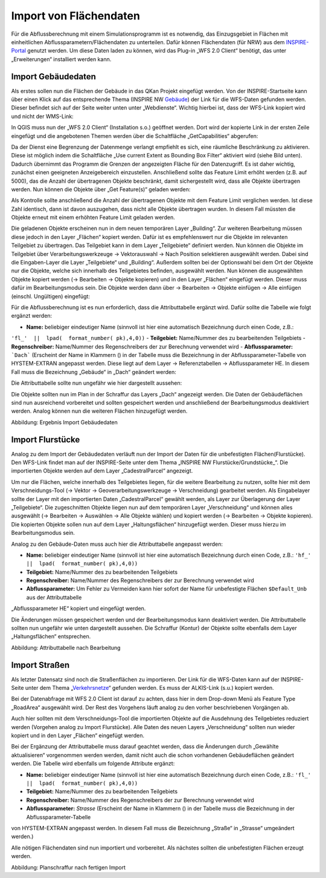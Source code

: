 Import von Flächendaten
=======================

Für die Abflussberechnung mit einem Simulationsprogramm ist es notwendig, das Einzugsgebiet in Flächen mit einheitlichen 
Abflussparametern/Flächendaten zu unterteilen. Dafür können Flächendaten (für NRW) aus dem INSPIRE-Portal_ genutzt werden. 
Um diese Daten laden zu können, wird das Plug-in „WFS 2.0 Client“ benötigt, das unter „Erweiterungen“ installiert werden kann. 
  
.. _INSPIRE-Portal: https://www.bezreg-koeln.nrw.de/brk_internet/geobasis/inspire/index.html

.. _Import_gebaeudedaten
Import Gebäudedaten
-------------------

Als erstes sollen nun die Flächen der Gebäude in das QKan Projekt eingefügt werden. Von der INSPIRE-Startseite kann über einen Klick 
auf das entsprechende Thema (INSPIRE NW Gebäude_) der Link für die WFS-Daten gefunden werden. Dieser befindet sich auf der Seite 
weiter unten unter „Webdienste“. Wichtig hierbei ist, dass der WFS-Link kopiert wird und nicht der WMS-Link: 

.. _Gebäude: https://www.bezreg-koeln.nrw.de/brk_internet/geobasis/inspire/inspire_gebaeude/index.html
.. image:: ./QKan_Bilder/Import_von_flaechendaten/INSPIRE_WFS_gebaeude.png

In QGIS muss nun der „WFS 2.0 Client“ (Installation s.o.) geöffnet werden. Dort wird der kopierte Link in der ersten Zeile eingefügt 
und die angebotenen Themen werden über die Schaltfläche „GetCapabilities“ abgerufen:

.. image:: ./QKan_Bilder/Import_von_flaechendaten/WFS_Client_getcapabilities.png

Da der Dienst eine Begrenzung der Datenmenge verlangt empfiehlt es sich, eine räumliche Beschränkung zu aktivieren. 
Diese ist möglich indem die Schaltfläche „Use current Extent as Bounding Box Filter“ aktiviert wird (siehe Bild unten). 
Dadurch übernimmt das Programm die Grenzen der angezeigten Fläche für den Datenzugriff. Es ist daher wichtig, zunächst einen geeigneten 
Anzeigebereich einzustellen. Anschließend sollte das Feature Limit erhöht werden (z.B. auf 5000), das die Anzahl der übertragenen Objekte beschränkt, 
damit sichergestellt wird, dass alle Objekte übertragen werden. Nun können die Objekte über „Get Feature(s)“ geladen werden:

.. image:: ./QKan_Bilder/Import_von_flaechendaten/WFS_Client_getfeatures.png

Als Kontrolle sollte anschließend die Anzahl der übertragenen Objekte mit dem Feature Limit verglichen werden. Ist diese Zahl identisch, 
dann ist davon auszugehen, dass nicht alle Objekte übertragen wurden. In diesem Fall müssten die Objekte erneut mit einem erhöhten Feature Limit 
geladen werden. 
  
Die geladenen Objekte erscheinen nun in dem neuen temporären Layer „Building“. Zur weiteren Bearbeitung müssen diese jedoch in den Layer „Flächen“ 
kopiert werden. Dafür ist es empfehlenswert nur die Objekte im relevanten Teilgebiet zu übertragen. Das Teilgebiet kann in dem Layer „Teilgebiete“ 
definiert werden. Nun können die Objekte im Teilgebiet über Verarbeitungswerkzeuge → Vektorauswahl → Nach Position selektieren ausgewählt werden. 
Dabei sind die Eingaben-Layer die Layer „Teilgebiete“ und „Building“. Außerdem sollten bei der Optionswahl bei dem Ort der Objekte nur die Objekte, 
welche sich innerhalb des Teilgebietes befinden, ausgewählt werden. Nun können die ausgewählten Objekte kopiert werden 
(→ Bearbeiten → Objekte kopieren) und in den Layer „Flächen“ eingefügt werden. Dieser muss dafür im Bearbeitungsmodus sein. 
Die Objekte werden dann über → Bearbeiten → Objekte einfügen → Alle einfügen (einschl. Ungültigen) eingefügt:

.. image:: ./QKan_Bilder/Import_von_flaechendaten/gebaeude_Objekte_einfuegen.png

Für die Abflussberechnung ist es nun erforderlich, dass die Attributtabelle ergänzt wird. Dafür sollte die Tabelle wie folgt ergänzt werden:

- **Name:** beliebiger eindeutiger Name (sinnvoll ist hier eine automatisch Bezeichnung durch einen Code, z.B.:  
``'fl_'  ||  lpad(  format_number( pk),4,0))``
- **Teilgebiet:** Name/Nummer des zu bearbeitenden Teilgebiets
- **Regenschreiber:** Name/Nummer des Regenschreibers der zur Berechnung verwendet wird
- **Abflussparameter:** ```Dach``` (Erscheint der Name in Klammern () in der Tabelle muss die Bezeichnung in der Abflussparameter-Tabelle von 
HYSTEM-EXTRAN angepasst werden. Diese liegt auf dem Layer → Referenztabellen → Abflussparameter HE. In diesem Fall muss die Bezeichnung 
„Gebäude“ in „Dach“ geändert werden:

.. image:: ./QKan_Bilder/Import_von_flaechendaten/abflussparameter_HE_gebaeude.png

Die Attributtabelle sollte nun ungefähr wie hier dargestellt aussehen:

.. image:: ./QKan_Bilder/Import_von_flaechendaten/attributtabelle_dach.png

Die Objekte sollten nun im Plan in der Schraffur das Layers „Dach“ angezeigt werden. Die Daten der Gebäudeflächen 
sind nun ausreichend vorbereitet und sollten gespeichert werden und anschließend der Bearbeitungsmodus deaktiviert werden. 
Analog können nun die weiteren Flächen hinzugefügt werden.

.. image:: ./QKan_Bilder/Import_von_flaechendaten/gebaeude.png
     :name: Ergebnis Import Gebäudedaten

Abbildung: Ergebnis Import Gebäudedaten

  
Import Flurstücke
-----------------

Analog zu dem Import der Gebäudedaten verläuft nun der Import der Daten für die unbefestigten Flächen(Flurstücke). 
Den WFS-Link findet man auf der INSPIRE-Seite unter dem Thema „INSPIRE NW Flurstücke/Grundstücke_“. 
Die importierten Objekte werden auf dem Layer „CadestralParcel“ angezeigt. 

.. _Flurstücke/Grundstücke: https://www.bezreg-koeln.nrw.de/brk_internet/geobasis/inspire/inspire_furstuecke_Grundstuecke/index.html
  
Um nur die Flächen, welche innerhalb des Teilgebietes liegen, für die weitere Bearbeitung zu nutzen, sollte hier mit dem Verschneidungs-Tool 
(→ Vektor → Geoverarbeitungswerkzeuge → Verschneidung) gearbeitet werden. 
Als Eingabelayer sollte der Layer mit den importierten Daten „CadestralParcel“ gewählt werden, als Layer zur Überlagerung der Layer „Teilgebiete“. 
Die zugeschnitten Objekte liegen nun auf dem temporären Layer „Verschneidung“ und können alles ausgewählt 
(→ Bearbeiten → Auswählen → Alle Objekte wählen) und kopiert werden (→ Bearbeiten → Objekte kopieren). 
Die kopierten Objekte sollen nun auf dem Layer „Haltungsflächen“ hinzugefügt werden. Dieser muss hierzu im Bearbeitungsmodus sein.

.. image:: ./QKan_Bilder/Import_von_flaechendaten/verschneidung_flurstuecke.png

Analog zu den Gebäude-Daten muss auch hier die Attributtabelle angepasst werden:  

- **Name:** beliebiger eindeutiger Name (sinnvoll ist hier eine automatisch Bezeichnung durch einen Code, z.B.:  ``'hf_'  ||  lpad(  format_number( pk),4,0))``
- **Teilgebiet:** Name/Nummer des zu bearbeitenden Teilgebiets
- **Regenschreiber:** Name/Nummer des Regenschreibers der zur Berechnung verwendet wird
- **Abflussparameter:** Um Fehler zu Vermeiden kann hier sofort der Name für unbefestigte Flächen ``$Default_Unb`` aus der Attributtabelle 
„Abflussparameter HE“ kopiert und eingefügt werden.  

Die Änderungen müssen gespeichert werden und der Bearbeitungsmodus kann deaktiviert werden. 
Die Attributtabelle sollten nun ungefähr wie unten dargestellt aussehen. 
Die Schraffur (Kontur) der Objekte sollte ebenfalls dem Layer „Haltungsflächen“ entsprechen.

.. image:: ./QKan_Bilder/Import_von_flaechendaten/attributtabelle_unbef_fl.png
     :name: Attributtabelle nach Bearbeitung

Abbildung: Attributtabelle nach Bearbeitung
  
    
Import Straßen
--------------

Als letzter Datensatz sind noch die Straßenflächen zu importieren.
Der Link für die WFS-Daten kann auf der INSPIRE-Seite unter dem Thema „Verkehrsnetze_“ gefunden werden. Es muss der ALKIS-Link (s.u.) kopiert werden.

.. _Verkehrsnetze: https://www.bezreg-koeln.nrw.de/brk_internet/geobasis/inspire/inspire_verkehrsnetze/index.html
.. image:: ./QKan_Bilder/Import_von_flaechendaten/INSPIRE_WFS_strassen.png

Bei der Datenabfrage mit WFS 2.0 Client ist darauf zu achten, dass hier in dem Drop-down Menü als Feature Type „RoadArea“ ausgewählt wird. 
Der Rest des Vorgehens läuft analog zu den vorher beschriebenen Vorgängen ab. 

.. image:: ./QKan_Bilder/Import_von_flaechendaten/WFS_Client_roadarea.png

Auch hier sollten mit dem Verschneidungs-Tool die importierten Objekte auf die Ausdehnung des Teilgebietes reduziert werden (Vorgehen analog zu Import Flurstücke). 
Alle Daten des neuen Layers „Verschneidung“ sollten nun wieder kopiert und in den Layer „Flächen“ eingefügt werden.  

Bei der Ergänzung der Attributtabelle muss darauf geachtet werden, dass die Änderungen durch „Gewählte aktualisieren“ vorgenommen werden werden, 
damit nicht auch die schon vorhandenen Gebäudeflächen geändert werden. Die Tabelle wird ebenfalls um folgende Attribute ergänzt:  
 
- **Name:** beliebiger eindeutiger Name (sinnvoll ist hier eine automatisch Bezeichnung durch einen Code, z.B.:  ``'fl_'  ||  lpad(  format_number( pk),4,0))``
- **Teilgebiet:** Name/Nummer des zu bearbeitenden Teilgebiets
- **Regenschreiber:** Name/Nummer des Regenschreibers der zur Berechnung verwendet wird
- **Abflussparameter:** `Strasse` (Erscheint der Name in Klammern () in der Tabelle muss die Bezeichnung in der Abflussparameter-Tabelle 
von HYSTEM-EXTRAN angepasst werden. In diesem Fall muss die Bezeichnung „Straße“ in „Strasse“ umgeändert werden.)  

Alle nötigen Flächendaten sind nun importiert und vorbereitet. Als nächstes sollten die unbefestigten Flächen erzeugt werden.

.. image:: ./QKan_Bilder/Import_von_flaechendaten/fertig_import.png
     name: Planschraffur nach fertigen Import

Abbildung: Planschraffur nach fertigen Import 